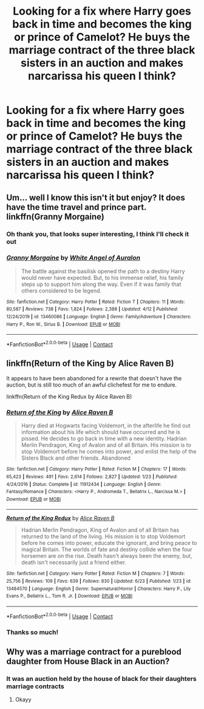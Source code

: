 #+TITLE: Looking for a fix where Harry goes back in time and becomes the king or prince of Camelot? He buys the marriage contract of the three black sisters in an auction and makes narcarissa his queen I think?

* Looking for a fix where Harry goes back in time and becomes the king or prince of Camelot? He buys the marriage contract of the three black sisters in an auction and makes narcarissa his queen I think?
:PROPERTIES:
:Author: DemisexyDemigod
:Score: 1
:DateUnix: 1606315293.0
:DateShort: 2020-Nov-25
:FlairText: What's That Fic?
:END:

** Um... well I know this isn't it but enjoy? It does have the time travel and prince part. linkffn(Granny Morgaine)
:PROPERTIES:
:Author: Leafyeyes417
:Score: 1
:DateUnix: 1606319091.0
:DateShort: 2020-Nov-25
:END:

*** Oh thank you, that looks super interesting, I think I'll check it out
:PROPERTIES:
:Author: DemisexyDemigod
:Score: 2
:DateUnix: 1606489634.0
:DateShort: 2020-Nov-27
:END:


*** [[https://www.fanfiction.net/s/13460086/1/][*/Granny Morgaine/*]] by [[https://www.fanfiction.net/u/2149875/White-Angel-of-Auralon][/White Angel of Auralon/]]

#+begin_quote
  The battle against the basilisk opened the path to a destiny Harry would never have expected. But, to his immense relief, his family steps up to support him along the way. Even if it was family that others considered to be legend.
#+end_quote

^{/Site/:} ^{fanfiction.net} ^{*|*} ^{/Category/:} ^{Harry} ^{Potter} ^{*|*} ^{/Rated/:} ^{Fiction} ^{T} ^{*|*} ^{/Chapters/:} ^{11} ^{*|*} ^{/Words/:} ^{80,587} ^{*|*} ^{/Reviews/:} ^{738} ^{*|*} ^{/Favs/:} ^{1,824} ^{*|*} ^{/Follows/:} ^{2,388} ^{*|*} ^{/Updated/:} ^{4/12} ^{*|*} ^{/Published/:} ^{12/24/2019} ^{*|*} ^{/id/:} ^{13460086} ^{*|*} ^{/Language/:} ^{English} ^{*|*} ^{/Genre/:} ^{Family/Adventure} ^{*|*} ^{/Characters/:} ^{Harry} ^{P.,} ^{Ron} ^{W.,} ^{Sirius} ^{B.} ^{*|*} ^{/Download/:} ^{[[http://www.ff2ebook.com/old/ffn-bot/index.php?id=13460086&source=ff&filetype=epub][EPUB]]} ^{or} ^{[[http://www.ff2ebook.com/old/ffn-bot/index.php?id=13460086&source=ff&filetype=mobi][MOBI]]}

--------------

*FanfictionBot*^{2.0.0-beta} | [[https://github.com/FanfictionBot/reddit-ffn-bot/wiki/Usage][Usage]] | [[https://www.reddit.com/message/compose?to=tusing][Contact]]
:PROPERTIES:
:Author: FanfictionBot
:Score: 1
:DateUnix: 1606319117.0
:DateShort: 2020-Nov-25
:END:


** linkffn(Return of the King by Alice Raven B)

It appears to have been abandoned for a rewrite that doesn't have the auction, but is still too much of an awful clichefest for me to endure.

linkffn(Return of the King Redux by Alice Raven B)
:PROPERTIES:
:Author: TheLetterJ0
:Score: 1
:DateUnix: 1606329883.0
:DateShort: 2020-Nov-25
:END:

*** [[https://www.fanfiction.net/s/11912434/1/][*/Return of the King/*]] by [[https://www.fanfiction.net/u/5443855/Alice-Raven-B][/Alice Raven B/]]

#+begin_quote
  Harry died at Hogwarts facing Voldemort, in the afterlife he find out information about his life which should have occurred and he is pissed. He decides to go back in time with a new identity. Hadrian Merlin Pendragon, King of Avalon and of all Britain. His mission is to stop Voldemort before he comes into power, and enlist the help of the Sisters Black and other friends. Abandoned
#+end_quote

^{/Site/:} ^{fanfiction.net} ^{*|*} ^{/Category/:} ^{Harry} ^{Potter} ^{*|*} ^{/Rated/:} ^{Fiction} ^{M} ^{*|*} ^{/Chapters/:} ^{17} ^{*|*} ^{/Words/:} ^{65,423} ^{*|*} ^{/Reviews/:} ^{491} ^{*|*} ^{/Favs/:} ^{2,614} ^{*|*} ^{/Follows/:} ^{2,827} ^{*|*} ^{/Updated/:} ^{1/23} ^{*|*} ^{/Published/:} ^{4/24/2016} ^{*|*} ^{/Status/:} ^{Complete} ^{*|*} ^{/id/:} ^{11912434} ^{*|*} ^{/Language/:} ^{English} ^{*|*} ^{/Genre/:} ^{Fantasy/Romance} ^{*|*} ^{/Characters/:} ^{<Harry} ^{P.,} ^{Andromeda} ^{T.,} ^{Bellatrix} ^{L.,} ^{Narcissa} ^{M.>} ^{*|*} ^{/Download/:} ^{[[http://www.ff2ebook.com/old/ffn-bot/index.php?id=11912434&source=ff&filetype=epub][EPUB]]} ^{or} ^{[[http://www.ff2ebook.com/old/ffn-bot/index.php?id=11912434&source=ff&filetype=mobi][MOBI]]}

--------------

[[https://www.fanfiction.net/s/13484570/1/][*/Return of the King Redux/*]] by [[https://www.fanfiction.net/u/5443855/Alice-Raven-B][/Alice Raven B/]]

#+begin_quote
  Hadrian Merlin Pendragon, King of Avalon and of all Britain has returned to the land of the living. His mission is to stop Voldemort before he comes into power, educate the ignorant, and bring peace to magical Britain. The worlds of fate and destiny collide when the four horsemen are on the rise. Death hasn't always been the enemy, but, death isn't necessarily just a friend either.
#+end_quote

^{/Site/:} ^{fanfiction.net} ^{*|*} ^{/Category/:} ^{Harry} ^{Potter} ^{*|*} ^{/Rated/:} ^{Fiction} ^{M} ^{*|*} ^{/Chapters/:} ^{7} ^{*|*} ^{/Words/:} ^{25,756} ^{*|*} ^{/Reviews/:} ^{109} ^{*|*} ^{/Favs/:} ^{639} ^{*|*} ^{/Follows/:} ^{830} ^{*|*} ^{/Updated/:} ^{6/23} ^{*|*} ^{/Published/:} ^{1/23} ^{*|*} ^{/id/:} ^{13484570} ^{*|*} ^{/Language/:} ^{English} ^{*|*} ^{/Genre/:} ^{Supernatural/Horror} ^{*|*} ^{/Characters/:} ^{Harry} ^{P.,} ^{Lily} ^{Evans} ^{P.,} ^{Bellatrix} ^{L.,} ^{Tom} ^{R.} ^{Jr.} ^{*|*} ^{/Download/:} ^{[[http://www.ff2ebook.com/old/ffn-bot/index.php?id=13484570&source=ff&filetype=epub][EPUB]]} ^{or} ^{[[http://www.ff2ebook.com/old/ffn-bot/index.php?id=13484570&source=ff&filetype=mobi][MOBI]]}

--------------

*FanfictionBot*^{2.0.0-beta} | [[https://github.com/FanfictionBot/reddit-ffn-bot/wiki/Usage][Usage]] | [[https://www.reddit.com/message/compose?to=tusing][Contact]]
:PROPERTIES:
:Author: FanfictionBot
:Score: 1
:DateUnix: 1606329916.0
:DateShort: 2020-Nov-25
:END:


*** Thanks so much!
:PROPERTIES:
:Author: DemisexyDemigod
:Score: 1
:DateUnix: 1606330842.0
:DateShort: 2020-Nov-25
:END:


** Why was a marriage contract for a pureblood daughter from House Black in an Auction?
:PROPERTIES:
:Author: HELLOOOOOOooooot
:Score: 1
:DateUnix: 1606474769.0
:DateShort: 2020-Nov-27
:END:

*** It was an auction held by the house of black for their daughters marriage contracts
:PROPERTIES:
:Author: DemisexyDemigod
:Score: 1
:DateUnix: 1606486089.0
:DateShort: 2020-Nov-27
:END:

**** Okayy
:PROPERTIES:
:Author: HELLOOOOOOooooot
:Score: 1
:DateUnix: 1606486674.0
:DateShort: 2020-Nov-27
:END:
